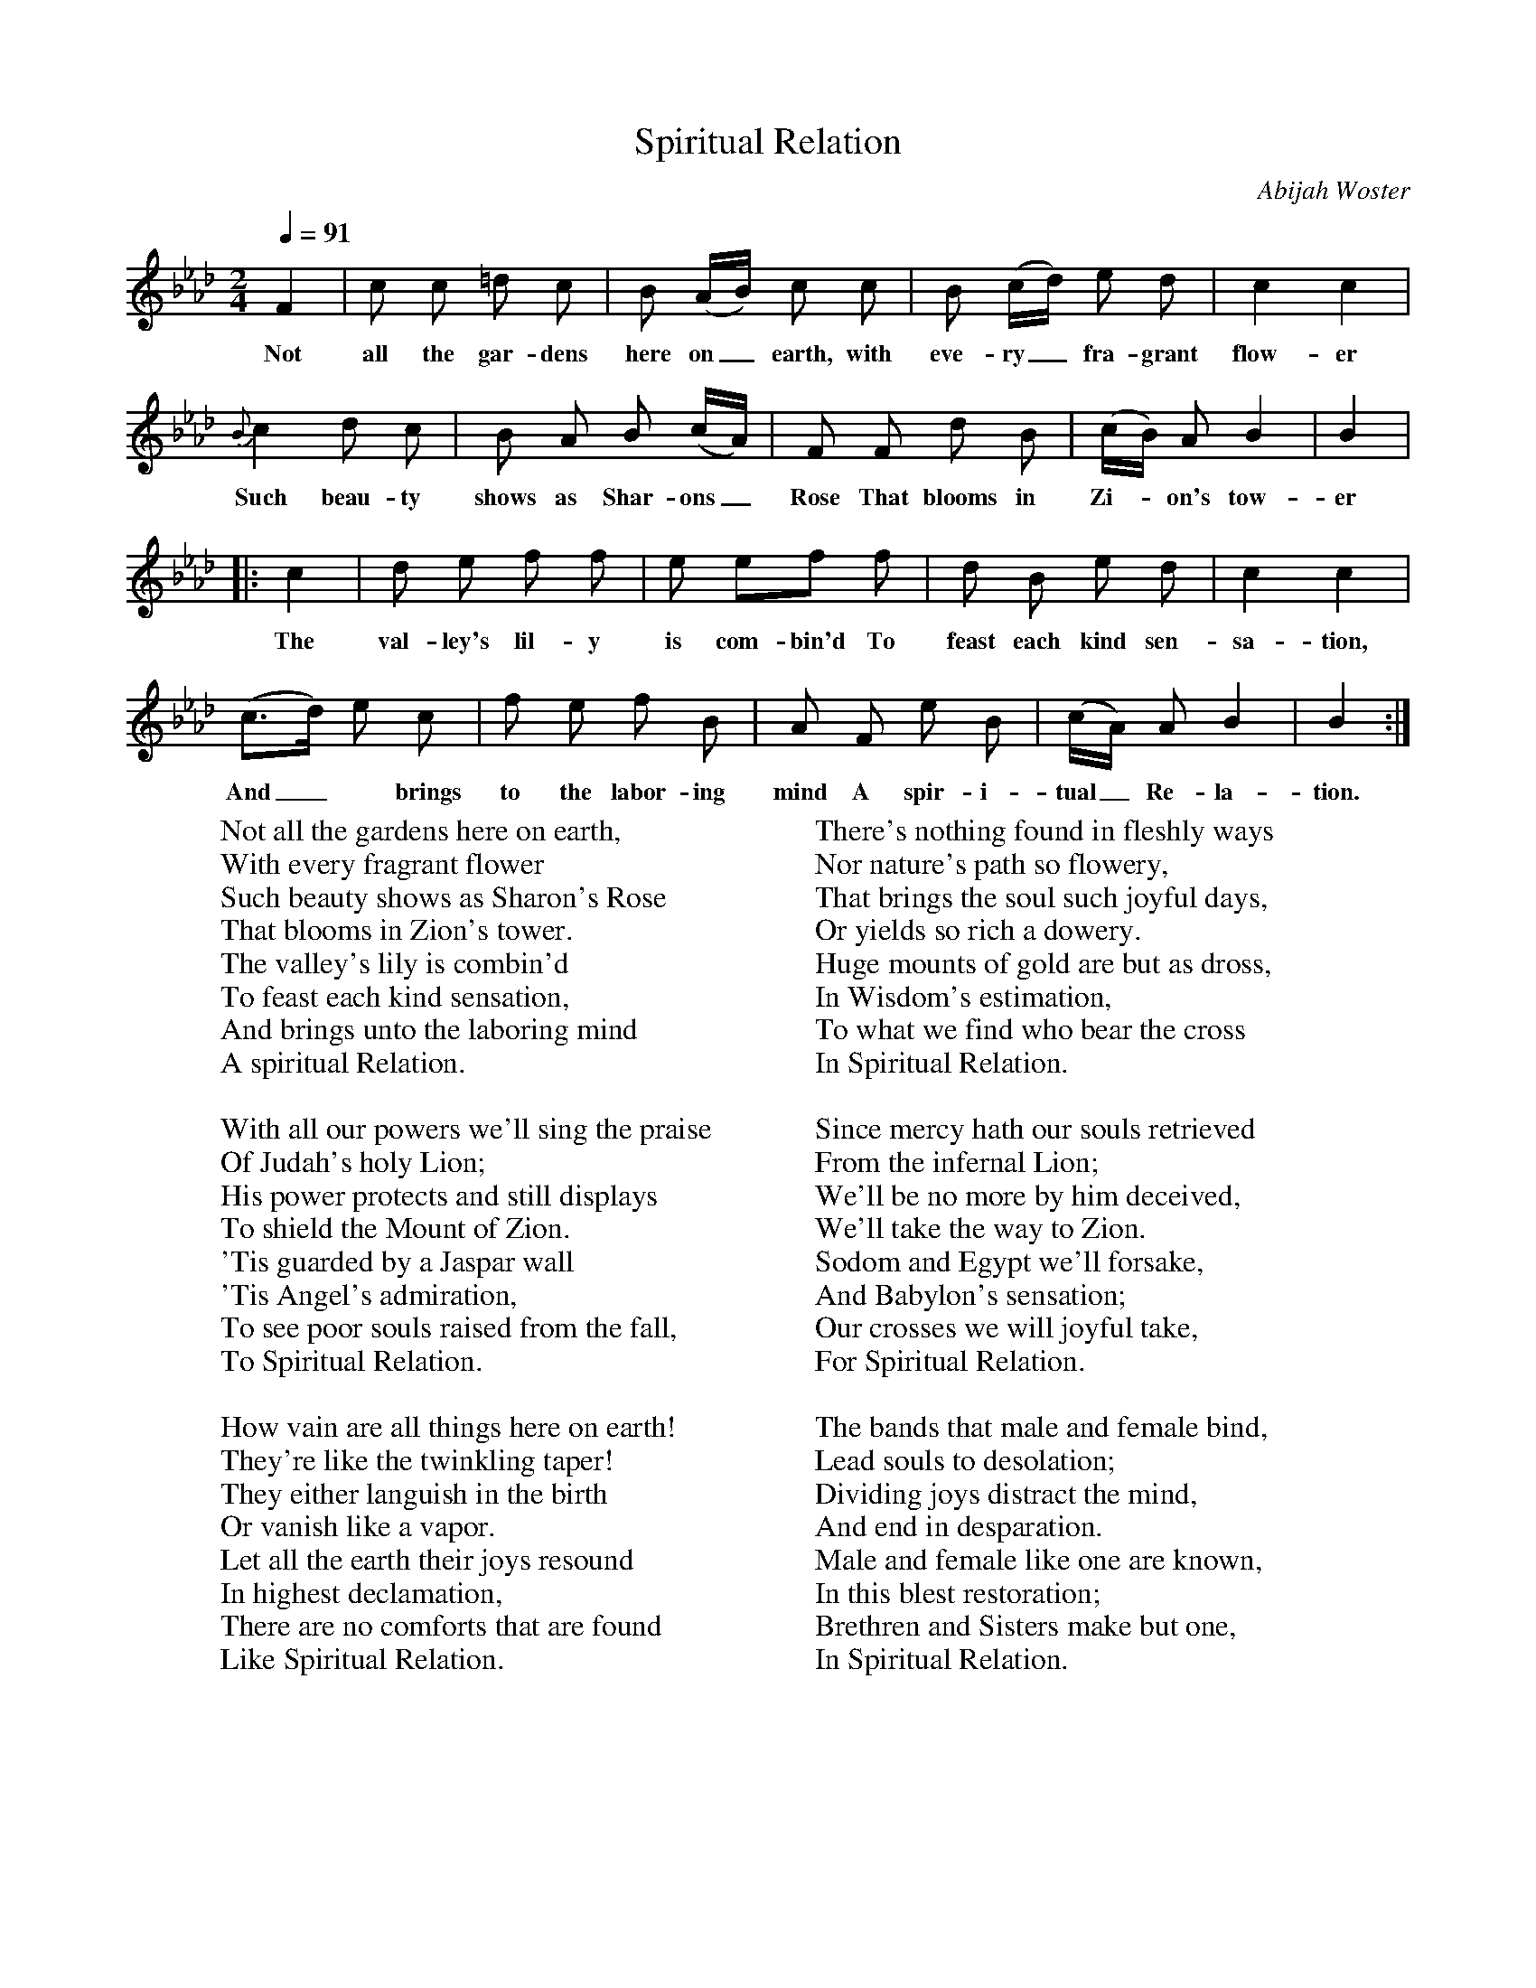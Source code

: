 X:1
B:Patterson, D W, 1979, The Shaker Spiritual, Princeton University Press, New Jersey
Z:Daniel W Patterson
F:http://www.folkinfo.org/songs
T:Spiritual Relation
C:Abijah Woster
Q:1/4=91     %Tempo
M:2/4     %Meter
L:1/16     %
K:Ab
F4 |c2 c2 =d2 c2 |B2 (AB) c2 c2 |B2 (cd) e2 d2 | c4 c4 |
w:Not all the gar-dens here on_ earth, with eve-ry_ fra-grant flow-er
 {B}c4 d2 c2 |B2 A2 B2 (cA) |F2 F2 d2 B2 |(cB) A2 B4 |B4 |
w:Such beau-ty shows as Shar-ons_ Rose That blooms in Zi-*on's tow-er
|:c4 |d2 e2 f2 f2 | e2 e2f2 f2 |d2 B2 e2 d2 |c4  c4 |
w:The val-ley's lil-y is com-bin'd To feast each kind sen-sa-tion,
(c3-d)  e2 c2 |f2 e2 f2 B2 |A2 F2 e2 B2 |(cA) A2 B4 |B4  :|
w:And_* brings to the labor-ing mind A spir-i-tual_ Re-la-tion.
W:Not all the gardens here on earth,
W:With every fragrant flower
W:Such beauty shows as Sharon's Rose
W:That blooms in Zion's tower.
W:The valley's lily is combin'd
W:To feast each kind sensation,
W:And brings unto the laboring mind
W:A spiritual Relation.
W:
W:With all our powers we'll sing the praise
W:Of Judah's holy Lion;
W:His power protects and still displays
W:To shield the Mount of Zion.
W:'Tis guarded by a Jaspar wall
W:'Tis Angel's admiration,
W:To see poor souls raised from the fall,
W:To Spiritual Relation.
W:
W:How vain are all things here on earth!
W:They're like the twinkling taper!
W:They either languish in the birth
W:Or vanish like a vapor.
W:Let all the earth their joys resound
W:In highest declamation,
W:There are no comforts that are found
W:Like Spiritual Relation.
W:
W:Nothing on earth so meek and mild,
W:Although so much a stranger;
W:It personates the Virgin Child
W:That slept in Bethlehem's manger.
W:'Tis fill'd with purity and love,
W:And every kind sensation;
W:'Tis chaste as is the turtle Dove,
W:'Tis Spiritual Relation.
W:
W:There's nothing found in fleshly ways
W:Nor nature's path so flowery,
W:That brings the soul such joyful days,
W:Or yields so rich a dowery.
W:Huge mounts of gold are but as dross,
W:In Wisdom's estimation,
W:To what we find who bear the cross
W:In Spiritual Relation.
W:
W:Since mercy hath our souls retrieved
W:From the infernal Lion;
W:We'll be no more by him deceived,
W:We'll take the way to Zion.
W:Sodom and Egypt we'll forsake,
W:And Babylon's sensation;
W:Our crosses we will joyful take,
W:For Spiritual Relation.
W:
W:The bands that male and female bind,
W:Lead souls to desolation;
W:Dividing joys distract the mind,
W:And end in desparation.
W:Male and female like one are known,
W:In this blest restoration;
W:Brethren and Sisters make but one,
W:In Spiritual Relation.
W:
W:Since God hath call'd us by the light,
W:To this blest resurrection;
W:We'll follow on with all our might
W:Until we reach perfection.
W:And when we quit this earthly stage
W:And reach our destination
W:We'll praise the Lamb thro' endless age,
W:For Spiritual Relation.
W:
W:
